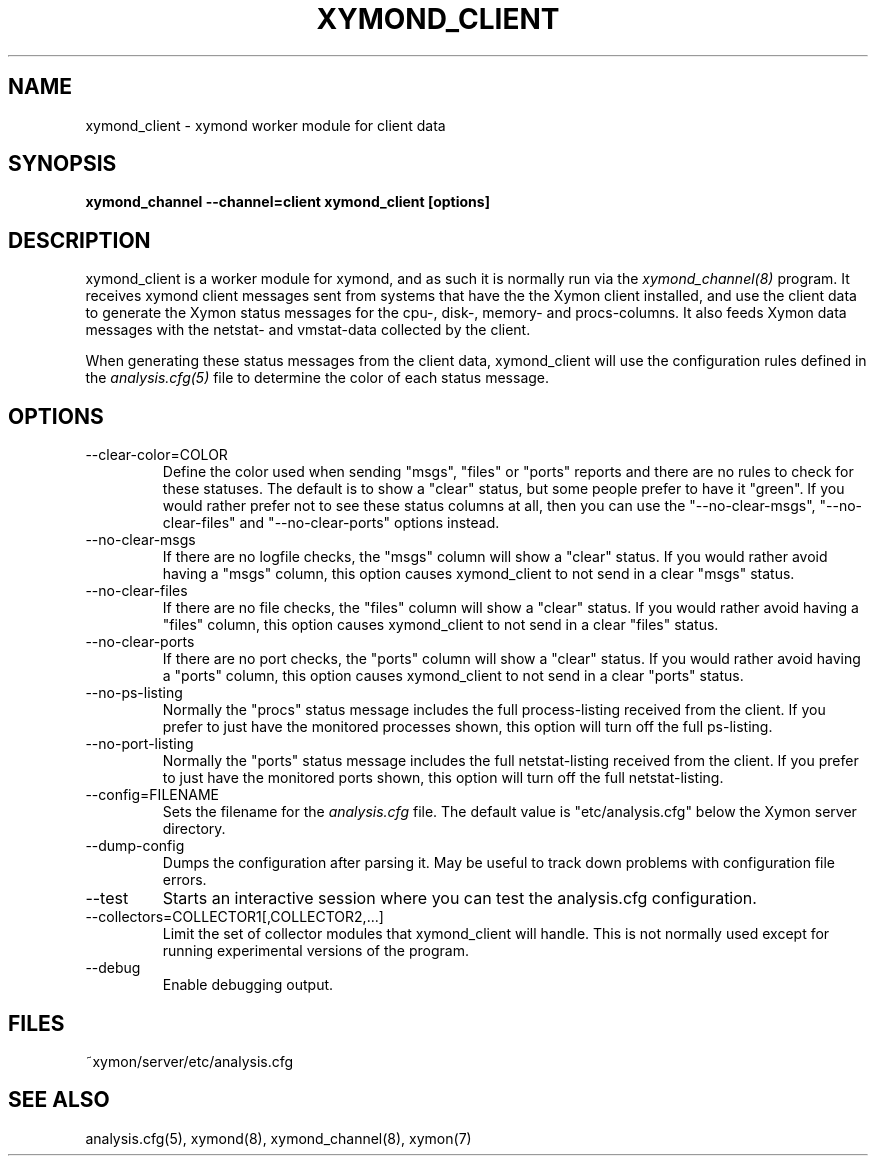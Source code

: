 .TH XYMOND_CLIENT 8 "Version 4.3.2:  4 Apr 2011" "Xymon"
.SH NAME
xymond_client \- xymond worker module for client data
.SH SYNOPSIS
.B "xymond_channel --channel=client xymond_client [options]"

.SH DESCRIPTION
xymond_client is a worker module for xymond, and as such it is normally
run via the
.I xymond_channel(8)
program. It receives xymond client messages sent from systems that
have the the Xymon client installed, and use the client data to
generate the Xymon status messages for the cpu-, disk-, memory- and
procs-columns. It also feeds Xymon data messages with the netstat-
and vmstat-data collected by the client.

When generating these status messages from the client data, xymond_client
will use the configuration rules defined in the 
.I analysis.cfg(5)
file to determine the color of each status message.

.SH OPTIONS
.IP "--clear-color=COLOR"
Define the color used when sending "msgs", "files" or "ports" reports
and there are no rules to check for these statuses. The default is
to show a "clear" status, but some people prefer to have it "green".
If you would rather prefer not to see these status columns at all, then
you can use the "--no-clear-msgs", "--no-clear-files" and "--no-clear-ports"
options instead.

.IP "--no-clear-msgs"
If there are no logfile checks, the "msgs" column will show a "clear"
status. If you would rather avoid having a "msgs" column, this option
causes xymond_client to not send in a clear "msgs" status.

.IP "--no-clear-files"
If there are no file checks, the "files" column will show a "clear"
status. If you would rather avoid having a "files" column, this option
causes xymond_client to not send in a clear "files" status.

.IP "--no-clear-ports"
If there are no port checks, the "ports" column will show a "clear"
status. If you would rather avoid having a "ports" column, this option
causes xymond_client to not send in a clear "ports" status.

.IP "--no-ps-listing"
Normally the "procs" status message includes the full process-listing
received from the client. If you prefer to just have the monitored
processes shown, this option will turn off the full ps-listing.

.IP "--no-port-listing"
Normally the "ports" status message includes the full netstat-listing
received from the client. If you prefer to just have the monitored
ports shown, this option will turn off the full netstat-listing.

.IP "--config=FILENAME"
Sets the filename for the 
.I analysis.cfg
file. The default value is "etc/analysis.cfg" below the Xymon
server directory.

.IP "--dump-config"
Dumps the configuration after parsing it. May be useful to track
down problems with configuration file errors.

.IP "--test"
Starts an interactive session where you can test the analysis.cfg
configuration.

.IP "--collectors=COLLECTOR1[,COLLECTOR2,...]
Limit the set of collector modules that xymond_client will handle. This
is not normally used except for running experimental versions of the
program.

.IP "--debug"
Enable debugging output.

.SH FILES
.IP "~xymon/server/etc/analysis.cfg"

.SH "SEE ALSO"
analysis.cfg(5), xymond(8), xymond_channel(8), xymon(7)

